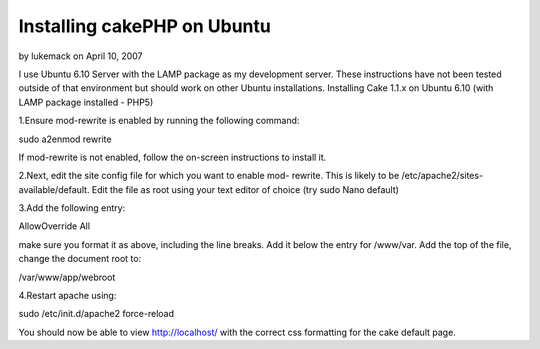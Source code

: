 Installing cakePHP on Ubuntu
============================

by lukemack on April 10, 2007

I use Ubuntu 6.10 Server with the LAMP package as my development
server. These instructions have not been tested outside of that
environment but should work on other Ubuntu installations.
Installing Cake 1.1.x on Ubuntu 6.10 (with LAMP package installed -
PHP5)

1.Ensure mod-rewrite is enabled by running the following command:

sudo a2enmod rewrite

If mod-rewrite is not enabled, follow the on-screen instructions to
install it.

2.Next, edit the site config file for which you want to enable mod-
rewrite. This is likely to be /etc/apache2/sites-available/default.
Edit the file as root using your text editor of choice (try sudo Nano
default)

3.Add the following entry:

AllowOverride All

make sure you format it as above, including the line breaks. Add it
below the entry for /www/var. Add the top of the file, change the
document root to:

/var/www/app/webroot

4.Restart apache using:

sudo /etc/init.d/apache2 force-reload

You should now be able to view http://localhost/ with the correct css
formatting for the cake default page.

.. meta::
    :title: Installing cakePHP on Ubuntu
    :description: CakePHP Article related to cake,cake ubuntu LAMP,lampp,ubuntu,Tutorials
    :keywords: cake,cake ubuntu LAMP,lampp,ubuntu,Tutorials
    :copyright: Copyright 2007 lukemack
    :category: tutorials

